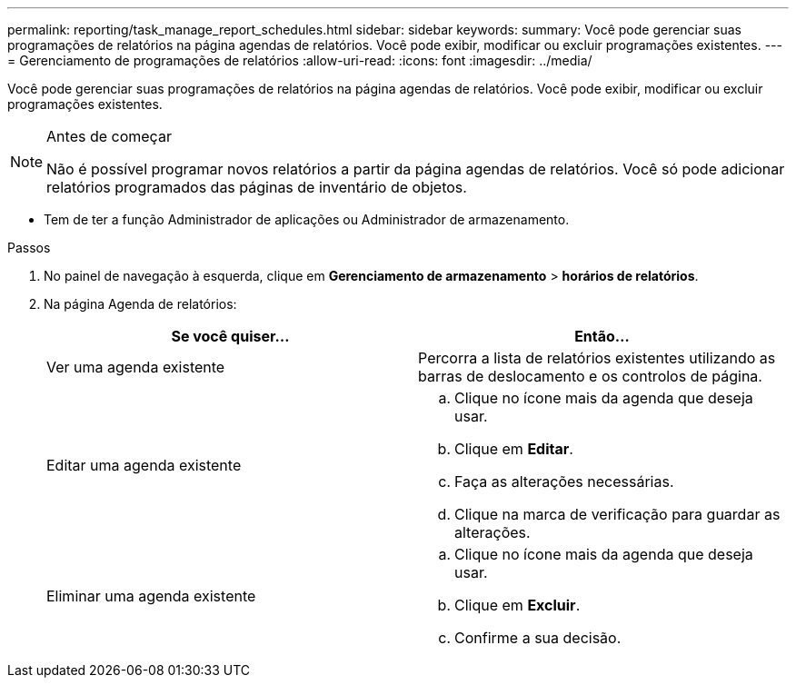 ---
permalink: reporting/task_manage_report_schedules.html 
sidebar: sidebar 
keywords:  
summary: Você pode gerenciar suas programações de relatórios na página agendas de relatórios. Você pode exibir, modificar ou excluir programações existentes. 
---
= Gerenciamento de programações de relatórios
:allow-uri-read: 
:icons: font
:imagesdir: ../media/


[role="lead"]
Você pode gerenciar suas programações de relatórios na página agendas de relatórios. Você pode exibir, modificar ou excluir programações existentes.

[NOTE]
.Antes de começar
====
Não é possível programar novos relatórios a partir da página agendas de relatórios. Você só pode adicionar relatórios programados das páginas de inventário de objetos.

====
* Tem de ter a função Administrador de aplicações ou Administrador de armazenamento.


.Passos
. No painel de navegação à esquerda, clique em *Gerenciamento de armazenamento* > *horários de relatórios*.
. Na página Agenda de relatórios:
+
[cols="2*"]
|===
| Se você quiser... | Então... 


 a| 
Ver uma agenda existente
 a| 
Percorra a lista de relatórios existentes utilizando as barras de deslocamento e os controlos de página.



 a| 
Editar uma agenda existente
 a| 
.. Clique no ícone mais image:../media/more_icon.gif[""]da agenda que deseja usar.
.. Clique em *Editar*.
.. Faça as alterações necessárias.
.. Clique na marca de verificação para guardar as alterações.




 a| 
Eliminar uma agenda existente
 a| 
.. Clique no ícone mais image:../media/more_icon.gif[""]da agenda que deseja usar.
.. Clique em *Excluir*.
.. Confirme a sua decisão.


|===

